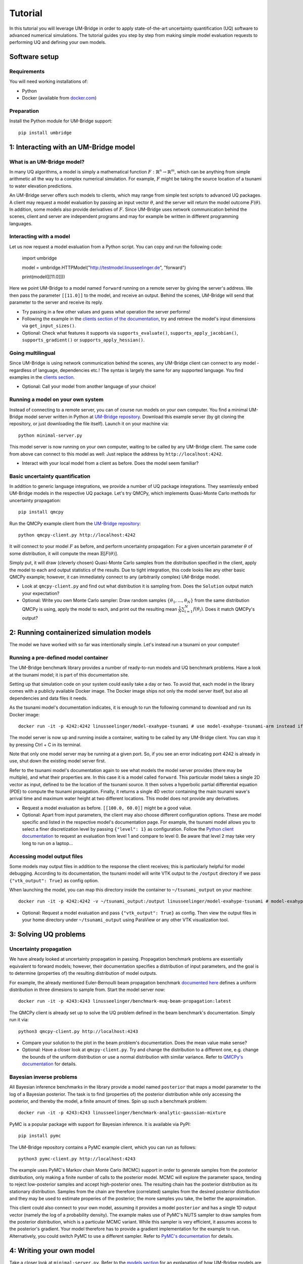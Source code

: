 ================
Tutorial
================

In this tutorial you will leverage UM-Bridge in order to apply state-of-the-art uncertainty quantification (UQ) software to advanced numerical simulations. The tutorial guides you step by step from making simple model evaluation requests to performing UQ and defining your own models.

Software setup
========================

Requirements
------------------------

You will need working installations of:

* Python
* Docker (available from `docker.com <https://www.docker.com/>`__)

Preparation
------------------------

Install the Python module for UM-Bridge support::

    pip install umbridge

1: Interacting with an UM-Bridge model
=============================================

What is an UM-Bridge model?
-------------------------------

In many UQ algorithms, a model is simply a mathematical function :math:`F: \mathbb{R}^n \rightarrow \mathbb{R}^m`, which can be anything from simple arithmetic all the way to a complex numerical simulation. For example, :math:`F` might be taking the source location of a tsunami to water elevation predictions.

An UM-Bridge server offers such models to clients, which may range from simple test scripts to advanced UQ packages. A client may request a model evaluation by passing an input vector :math:`\theta`, and the server will return the model outcome :math:`F(\theta)`. In addition, some models also provide derivatives of :math:`F`. Since UM-Bridge uses network communication behind the scenes, client and server are independent programs and may for example be written in different programming languages.

Interacting with a model
--------------------------

Let us now request a model evaluation from a Python script. You can copy and run the following code:

    import umbridge
    
    model = umbridge.HTTPModel("http://testmodel.linusseelinger.de", "forward")
    
    print(model([[11.0]]))

Here we point UM-Bridge to a model named ``forward`` running on a remote server by giving the server's address. We then pass the parameter ``[[11.0]]`` to the model, and receive an output. Behind the scenes, UM-Bridge will send that parameter to the server and receive its reply.

* Try passing in a few other values and guess what operation the server performs!
* Following the example in the `clients section of the documentation <https://um-bridge-benchmarks.readthedocs.io/en/docs/umbridge/clients.html>`__, try and retrieve the model's input dimensions via ``get_input_sizes()``.
* Optional: Check what features it supports via ``supports_evaluate()``, ``supports_apply_jacobian()``, ``supports_gradient()`` or ``supports_apply_hessian()``.

Going multilingual
------------------------

Since UM-Bridge is using network communication behind the scenes, any UM-Bridge client can connect to any model - regardless of language, dependencies etc.! The syntax is largely the same for any supported language. You find examples in the `clients section <https://um-bridge-benchmarks.readthedocs.io/en/docs/umbridge/clients.html>`__.

* Optional: Call your model from another language of your choice!

Running a model on your own system
-------------------------------------

Instead of connecting to a remote server, you can of course run models on your own computer. You find a minimal UM-Bridge model server written in Python at `UM-Bridge repository <https://github.com/UM-Bridge/umbridge/tree/main/models/testmodel-python/>`__. Download this example server (by git cloning the repository, or just downloading the file itself). Launch it on your machine via::

    python minimal-server.py

This model server is now running on your own computer, waiting to be called by any UM-Bridge client. The same code from above can connect to this model as well: Just replace the address by ``http://localhost:4242``.

* Interact with your local model from a client as before. Does the model seem familiar?

Basic uncertainty quantification
----------------------------------

In addition to generic language integrations, we provide a number of UQ package integrations. They seamlessly embed UM-Bridge models in the respective UQ package. Let's try QMCPy, which implements Quasi-Monte Carlo methods for uncertainty propagation::

    pip install qmcpy

Run the QMCPy example client from the `UM-Bridge repository <https://www.github.com/UM-Bridge/umbridge/tree/main/clients/python/>`__::

    python qmcpy-client.py http://localhost:4242

It will connect to your model :math:`F` as before, and perform uncertainty propagation: For a given uncertain parameter :math:`\theta` of some distribution, it will compute the mean :math:`\mathbb{E}[F(\theta)]`.

Simply put, it will draw (cleverly chosen) Quasi-Monte Carlo samples from the distribution specified in the client, apply the model to each and output statistics of the results. Due to tight integration, this code looks like any other basic QMCPy example; however, it can immediately connect to any (arbitrarily complex) UM-Bridge model.

* Look at ``qmcpy-client.py`` and find out what distribution it is sampling from. Does the ``Solution`` output match your expectation?
* Optional: Write you own Monte Carlo sampler: Draw random samples :math:`\{\theta_1, \ldots, \theta_N\}` from the same distribution QMCPy is using, apply the model to each, and print out the resulting mean :math:`\frac{1}{N} \sum_{i=1}^N f(\theta_i)`. Does it match QMCPy's output?

2: Running containerized simulation models
============================================

The model we have worked with so far was intentionally simple. Let's instead run a tsunami on your computer!

Running a pre-defined model container
--------------------------------------

The UM-Bridge benchmark library provides a number of ready-to-run models and UQ benchmark problems. Have a look at the tsunami model; it is part of this documentation site.

Setting up that simulation code on your system could easily take a day or two. To avoid that, each model in the library comes with a publicly available Docker image. The Docker image ships not only the model server itself, but also all dependencies and data files it needs.

As the tsunami model's documentation indicates, it is enough to run the following command to download and run its Docker image::

    docker run -it -p 4242:4242 linusseelinger/model-exahype-tsunami # use model-exahype-tsunami-arm instead if you have an Arm machine

The model server is now up and running inside a container, waiting to be called by any UM-Bridge client. You can stop it by pressing Ctrl + C in its terminal.

Note that only one model server may be running at a given port. So, if you see an error indicating port 4242 is already in use, shut down the existing model server first.

Refer to the tsunami model's documentation again to see what models the model server provides (there may be multiple), and what their properties are. In this case it is a model called ``forward``. This particular model takes a single 2D vector as input, defined to be the location of the tsunami source. It then solves a hyperbolic partial differential equation (PDE) to compute the tsunami propagation. Finally, it returns a single 4D vector containing the main tsunami wave's arrival time and maximum water height at two different locations. This model does not provide any derivatives.

* Request a model evaluation as before. ``[[100.0, 60.0]]`` might be a good value.
* Optional: Apart from input parameters, the client may also choose different configuration options. These are model specific and listed in the respective model's documentation page. For example, the tsunami model allows you to select a finer discretization level by passing ``{"level": 1}`` as configuration. Follow the `Python client documentation <https://um-bridge-benchmarks.readthedocs.io/en/docs/umbridge/clients.html>`__ to request an evaluation from level 1 and compare to level 0. Be aware that level 2 may take very long to run on a laptop...

Accessing model output files
---------------------------------

Some models may output files in addition to the response the client receives; this is particularly helpful for model debugging. According to its documentation, the tsunami model will write VTK output to the ``/output`` directory if we pass ``{"vtk_output": True}`` as config option.

When launching the model, you can map this directory inside the container to ``~/tsunami_output`` on your machine::

    docker run -it -p 4242:4242 -v ~/tsunami_output:/output linusseelinger/model-exahype-tsunami # model-exahype-tsunami-arm for Arm machines

* Optional: Request a model evaluation and pass ``{"vtk_output": True}`` as config. Then view the output files in your home directory under ``~/tsunami_output`` using ParaView or any other VTK visualization tool.

3: Solving UQ problems
========================

Uncertainty propagation
------------------------

We have already looked at uncertainty propagation in passing. Propagation benchmark problems are essentially equivalent to forward models; however, their documentation specifies a distribution of input parameters, and the goal is to determine (properties of) the resulting distribution of model outputs.

For example, the already mentioned Euler-Bernoulli beam propagation benchmark `documented here <https://um-bridge-benchmarks.readthedocs.io/en/docs/forward-benchmarks/muq-beam-propagation.html>`__ defines a uniform distribution in three dimesions to sample from. Start the model server now::

    docker run -it -p 4243:4243 linusseelinger/benchmark-muq-beam-propagation:latest

The QMCPy client is already set up to solve the UQ problem defined in the beam benchmark's documentation. Simply run it via::

    python3 qmcpy-client.py http://localhost:4243

* Compare your solution to the plot in the beam problem's documentation. Does the mean value make sense?
* Optional: Have a closer look at ``qmcpy-client.py``. Try and change the distribution to a different one, e.g. change the bounds of the uniform distribution or use a normal distribution with similar variance. Refer to `QMCPy's documentation <https://qmcpy.readthedocs.io/en/latest/>`_ for details.

Bayesian inverse problems
------------------------------

All Bayesian inference benchmarks in the library provide a model named ``posterior`` that maps a model parameter to the log of a Bayesian posterior.
The task is to find (properties of) the posterior distribution while only accessing the posterior, and thereby the model, a finite amount of times.
Spin up such a benchmark problem::

    docker run -it -p 4243:4243 linusseelinger/benchmark-analytic-gaussian-mixture

PyMC is a popular package with support for Bayesian inference. It is available via PyPI::

    pip install pymc

The UM-Bridge repository contains a PyMC example client, which you can run as follows::

    python3 pymc-client.py http://localhost:4243

The example uses PyMC's Markov chain Monte Carlo (MCMC) support in order to generate samples from the posterior distribution, only making a finite number of calls to the posterior model. MCMC will explore the parameter space, tending to reject low-posterior samples and accept high-posterior ones. The resulting chain has the posterior distribution as its stationary distribution. Samples from the chain are therefore (correlated) samples from the desired posterior distribution and they may be used to estimate properies of the posterior; the more samples you take, the better the approximation.

This client could also connect to your own model, assuming it provides a model ``posterior`` and has a single 1D output vector (namely the log of a probability density).
The example makes use of PyMC's NUTS sampler to draw samples from the posterior distribution, which is a particular MCMC variant. While this sampler is very efficient, it assumes access to the posterior's gradient. Your model therefore has to provide a gradient implementation for the example to run. Alternatively, you could
switch PyMC to use a different sampler. Refer to `PyMC's documentation <https://www.pymc.io/>`_ for details.

4: Writing your own model
============================

Take a closer look at ``minimal-server.py``. Refer to the `models section <https://um-bridge-benchmarks.readthedocs.io/en/docs/umbridge/models.html>`__ for an explanation of how UM-Bridge models are defined in Python.

* Change the model to :math:`F(x) = 4x`. Restart ``minimal-server.py`` and apply your own client or QMCPy as before. Does the output match your expectation?
* Optional: Replace the multiplication by a more interesting operation, or change the model to have a different input or output dimension.
* Optional: Define your own log density, for example the log of a normal distribution. Apply PyMC to sample from it.

5: Build custom model containers
==================================

The easiest way to build your own UM-Bridge model is to create a custom docker container for you model. Docker allows you to package applications, their dependencies, configuration files and/or data to run on Linux, Windows or MacOS systems. They can only communicate with each other through certain channels, we will see more on this later.
In order to create such a docker container you write a set of instructions for building your application. This set of instructions is called a Dockerfile.

Dockerfile structure
------------------------
Writing a Dockerfile is very similar to writing a bash script to build your application. The main advantage is that the Dockerfile will be operating system independant. The main difference is that docker uses certain keywords at the start of each line to denote what type of command you are using.

Before writing our own Dockerfile let's have a look at the Dockerfiles for the two applications we have used in previous steps of the tutorial. The beam propagation benchmark does not have a lot of dependencies. It's Dockerfile can be found `here <https://github.com/UM-Bridge/benchmarks/tree/main/models/muq-beam>`__ .

In addition to the Dockerfile itself the folder contains python files for the applicaton (BeamModel.py and GenerateObservations.py), additional data (ProblemDefinition.h5) and a README. 
We are mainly interested in the Dockerfile itself so let's open it and walk through the components one by one.

On the first line we have::
    
    FROM mparno/muq:latest
    
Here FROM is a keyword we use to define a base image for our application. In this case the model is built on top of the MUQ docker image. The last part `:latest` specifies which version of the container to use.

Next we have::

    COPY . /server

Here COPY is a keyword that specifies we need to copy the server in to the Docker container.

Then we set::

    USER root

The USER keyword can be used to specify which user should be running commands. By default this is root.

Now we need to install any dependencies our application has. In this applications all dependencies can be install using apt and we run::

    RUN apt update && apt install -y python3-aiohttp python3-requests python3-numpy python3-h5py
    
The RUN keyword specifies that the corresponding lines should be executed.

Now we switch user with `USER muq-user` and set the working directory with::

    WORKDIR /server
    
The WORKDIR keyword sets the directory from which all subsequent commands are run. Paths will begin in this directory. If the WORKDIR is not set then `/` is used.

Finally, we run the actual model with::

    CMD python3 BeamModel.py
    
The CMD keyword is also used to execute commands, however, it differs from RUN in that the command is run once container is live. The setup and installation of your application should take place when building the container (use RUN) and the actual model runs should take place once the container is running (use CMD or call this from the umbridge server).

You can also have a look at the Dockerfile for the ExaHyPE tsunami model, which you can find here: `here <https://github.com/UM-Bridge/benchmarks/tree/main/models/exahype-tsunami>`__. This application has more dependencies, and as such a considerably longer Dockerfile, but follows the same steps to install those dependencies one by one. In addition to the keywords described above, this Dockerfile sets environment variables by the `ENV` keyword.

You may notice that this model builds on a base image called `mpioperator/openmpi-builder`. This base image allows you to run MPI commands across docker containers. You can find additional information on this base image `here <https://github.com/kubeflow/mpi-operator>`__.

Comments can be added to a Dockerfile by prepending a `#` character.

Writing your own Dockerfile
-------------------------------

In order to write your own Dockerfile let's start from the following minimal example.::

    FROM ubuntu:latest

    COPY . /server

    RUN apt update && \
        DEBIAN_FRONTEND="noninteractive" apt install -y python3-pip python3-venv && \
        python3 -m venv venv && . venv/bin/activate && \
        pip install umbridge numpy scipy

    CMD . venv/bin/activate && \
         python3 /server/server.py
    
This minimal example assumes a model server is available. Use the model server that you have built in the first part of the tutorial.

Add a file called Dockerfile to your directory. Note that the filename has no extension and is capitalised.

Your Dockerfile should start by building on a base image. As a very basic starting point use ubuntu as your base image::

    FROM ubuntu:latest
    
Alternatively use any other existing image you want to build on.

Next copy the server. Install any standard dependencies your application has::

     RUN apt update && \
        DEBIAN_FRONTEND="noninteractive" apt install -y python3-pip python3-venv [your-dependencies]
    
Note:

* python3-pip is needed to install umbridge

* Always remember to run apt update.

* To ensure that no user input is needed use  DEBIAN_FRONTEND="noninteractive" and specify the `-y` option.

If you have additional dependencies, add these either by cloning a git repository and installing, or by using the COPY keyword to copy files into your container. 

Install your application. Install umbridge with::
    
        python3 -m venv venv && . venv/bin/activate && \
        pip install umbridge numpy scipy
Note:

    * We create a virtual environment for python and activate it before running pip install.

Run the server with::

    CMD . venv/bin/activate && \
         python3 /server/server.py


Building and Running
------------------------

Once you have your Dockerfile you will want to build and run the container. To build the container in your current directory run::

    docker build -t my-model .
    
The Dockerfile can also be explicitly set using the -f option. At this stage you may need to go back and modify your Dockerfile because something has gone wrong during the build process.

Once the container is built you can run you model with::

    docker run -it -p 4243:4243 my-model
    
Note that the ports through which your model communicates are specified with the -p option.

It can be useful to check which images currently exist on your computer with::

    docker image ls

Docker images can take up a lot of space and add up quickly. Use `docker image prune` to delete dangling images or `docker image rm` to delete specific images.


(Optional) Uploading to dockerhub
------------------------------------

Optionally you may want to upload your Dockerfile to dockerhub. This will allow you to build and run by specifying only the name, e.g. ::

    linusseelinger/benchmark-muq-beam-propagation:latest

To push to dockerhub you first need an account. You can set one up at `dockerhub <https://hub.docker.com>`__. Then you can log in on the command line by running:

    docker login
    
Once you are logged in you can push your image to docker hub using::

    docker push my-account/my-model
    
where my-account is your login and `my-account/my-model` is the name of the image you want to push.

6: Scaling up on clusters
===========================

Cluster setup
------------------------

UM-Bridge provides general-purpose setups for scaling up UQ applications on clusters, supporting both cloud and supercomputers. They launch a (potentially very large) number of instances of an arbitrary UM-Bridge model on the cluster, and include a load balancer that distributes incoming evaluation requests across the instances. Any UM-Bridge client may then connect to the cluster just like to a local model. However, a client may now make multiple concurrent requests! For example, a thread parallel UQ code running on a laptop can offload costly model evaluations to a cluster of thousands of processor cores.

The `kubernetes section <https://um-bridge-benchmarks.readthedocs.io/en/docs/umbridge/kubernetes.html>`__ documents how to deploy the UM-Bridge kubernetes setup on a kubernetes cluster, and the `Google Kubernetes Engine section <https://um-bridge-benchmarks.readthedocs.io/en/docs/umbridge/gke.html>`__ shows how to obtain such a cluster on Google Cloud.

Connecting to the cluster
---------------------------

In the following, we assume that a kubernetes cluster running the L2-Sea propagation benchmark is available. During workshops, we provide a cluster for participants to use.

Note: The L2-Sea model is quite costly at its highest fidelity. You can control the model's fidelity by passing a value between 1 and 7, where ``{"fidelity": 7}`` is the fastest.

* Point your basic UM-Bridge client from the beginning of the tutorial to the cluster address and interact with the remote model. You find valid input ranges in the model's documentation.
* Optional: Run two separate instances of your client at the same time. Watch their run time, for example using the ``time`` command. Then run the `L2-Sea propagation benchmark <https://um-bridge-benchmarks.readthedocs.io/en/docs/forward-benchmarks/l2-sea-propagation.html>`_ on your own system and repeat the procedure. Do you observe a time difference between concurrent model evaluations on the cluster vs. your single local model?

Parallelized UQ
------------------------

QMCPy supports thread parallelism, and is therefore - by itself - limited to a single machine. However, we can easily apply QMCPy to an UM-Bridge model running on a remote cluster.

You find a QMCPy client set up for the L2-Sea model at `UM-Bridge repository <https://github.com/UM-Bridge/umbridge/tree/main/tutorial>`__. It is set to a suitable distribution to sample from and it wraps the model, fixing the last 14 parameters to zero (we don't need ship design parameters here, and only vary Froude number and draft).

Modify the client to run in parallel: The ``UMBridgeWrapper`` takes an argument ``parallel``. Set it to an appropriate number, e.g. ``parallel=10``.

Run the client and point it to the cluster's address.

* Try different values for ``parallel``. Does run time scale as expected?
